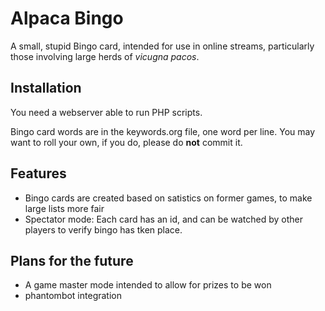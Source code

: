 * Alpaca Bingo

A small, stupid Bingo card, intended for use in online streams, particularly
those involving large herds of /vicugna pacos/.

** Installation

You need a webserver able to run PHP scripts. 

Bingo card words are in the keywords.org file, one word per line. You may want to roll your own, if you do, please do *not* commit it.

** Features
- Bingo cards are created based on satistics on former games, to make large lists more fair
- Spectator mode: Each card has an id, and can be watched by other players to verify bingo has tken place.

** Plans for the future

- A game master mode intended to allow for prizes to be won
- phantombot integration
